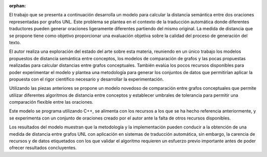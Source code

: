 :orphan:

.. raw:: latex

   \cleardoublepage
   \chapter*{Resumen}
   
.. only:: html

    Resumen
    =======

    
El trabajo que se presenta a continuación desarrolla un modelo para calcular la distancia
semántica entre dos oraciones representadas por grafos UNL. Este problema se plantea
en el contexto de la traducción automática donde diferentes traductores pueden generar
oraciones ligeramente diferentes partiendo del mismo original. La medida de distancia que
se propone tiene como objetivo proporcionar una evaluación objetiva sobre la calidad del
proceso de generación del texto.

El autor realiza una exploración del estado del arte sobre esta materia, reuniendo en un
único trabajo los modelos propuestos de distancia semántica entre conceptos, los modelos de
comparación de grafos y las pocas propuestas realizadas para calcular distancias entre
grafos conceptuales. También evalúa los pocos recursos disponibles para poder experimentar
el modelo y plantea una metodología para generar los conjuntos de datos que permitirían
aplicar la propuesta con el rigor científico necesario y desarrollar la experimentación.

Utilizando las piezas anteriores se propone un modelo novedoso de comparación entre grafos
conceptuales que permite utilizar diferentes algoritmos de distancia entre conceptos y
establecer umbrales de tolerancia para permitir una comparación flexible entre las oraciones.

Este modelo se programa utilizando C++, se alimenta con los recursos a los que se ha
hecho referencia anteriormente, y se experimenta con un conjunto de oraciones creado por el
autor ante la falta de otros recursos disponibles.

Los resultados del modelo muestran que la metodología y la implementación pueden conducir a
la obtención de una medida de distancia entre grafos UNL con aplicación en sistemas de
traducción automática, sin embargo, la carencia de recursos y de datos etiquetados con
los que validar el algoritmo requieren un esfuerzo previo importante antes de poder ofrecer
resultados concluyentes.

